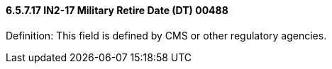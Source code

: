 ==== 6.5.7.17 IN2-17 Military Retire Date (DT) 00488

Definition: This field is defined by CMS or other regulatory agencies.

